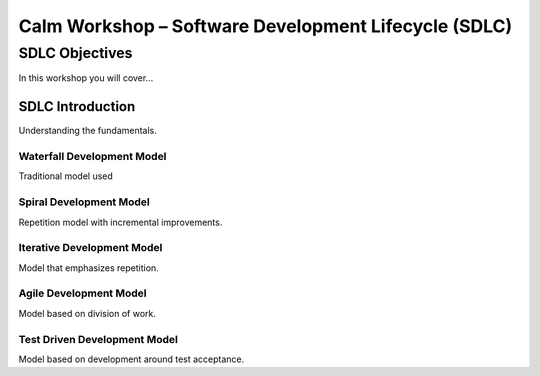 *********************************************************
**Calm Workshop – Software Development Lifecycle (SDLC)**
*********************************************************

**SDLC Objectives**
###################
In this workshop you will cover...

**SDLC Introduction**
*********************
Understanding the fundamentals.

**Waterfall Development Model**
===============================
Traditional model used

**Spiral Development Model**
============================
Repetition model with incremental improvements.

**Iterative Development Model**
===============================
Model that emphasizes repetition.

**Agile Development Model**
===========================
Model based on division of work.

**Test Driven Development Model**
=================================
Model based on development around test acceptance.
